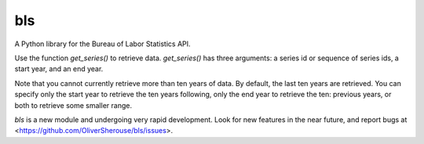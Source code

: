 bls
===

A Python library for the Bureau of Labor Statistics API.

Use the function `get_series()` to retrieve data. `get_series()` has three
arguments: a series id or sequence of series ids, a start year, and an end
year.

Note that you cannot currently retrieve more than ten years of data. By
default, the last ten years are retrieved. You can specify only the start year
to retrieve the ten years following, only the end year to retrieve the ten:
previous years, or both to retrieve some smaller range.

`bls` is a new module and undergoing very rapid development. Look for new
features in the near future, and report bugs at
<https://github.com/OliverSherouse/bls/issues>.
